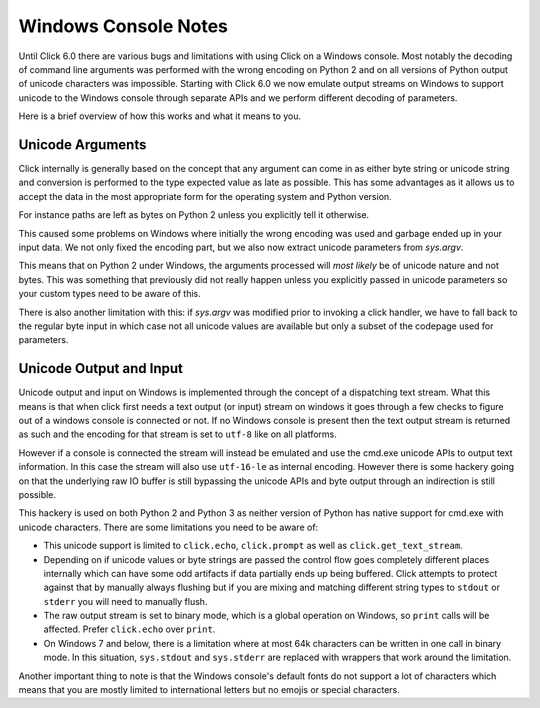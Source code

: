 Windows Console Notes
=====================

.. versionadded:: 6.0

Until Click 6.0 there are various bugs and limitations with using Click on
a Windows console.  Most notably the decoding of command line arguments
was performed with the wrong encoding on Python 2 and on all versions of
Python output of unicode characters was impossible.  Starting with Click
6.0 we now emulate output streams on Windows to support unicode to the
Windows console through separate APIs and we perform different decoding of
parameters.

Here is a brief overview of how this works and what it means to you.

Unicode Arguments
-----------------

Click internally is generally based on the concept that any argument can
come in as either byte string or unicode string and conversion is
performed to the type expected value as late as possible.  This has some
advantages as it allows us to accept the data in the most appropriate form
for the operating system and Python version.

For instance paths are left as bytes on Python 2 unless you explicitly
tell it otherwise.

This caused some problems on Windows where initially the wrong encoding
was used and garbage ended up in your input data.  We not only fixed the
encoding part, but we also now extract unicode parameters from `sys.argv`.

This means that on Python 2 under Windows, the arguments processed will
*most likely* be of unicode nature and not bytes.  This was something that
previously did not really happen unless you explicitly passed in unicode
parameters so your custom types need to be aware of this.

There is also another limitation with this: if `sys.argv` was modified
prior to invoking a click handler, we have to fall back to the regular
byte input in which case not all unicode values are available but only a
subset of the codepage used for parameters.

Unicode Output and Input
------------------------

Unicode output and input on Windows is implemented through the concept of
a dispatching text stream.  What this means is that when click first needs
a text output (or input) stream on windows it goes through a few checks to
figure out of a windows console is connected or not.  If no Windows
console is present then the text output stream is returned as such and the
encoding for that stream is set to ``utf-8`` like on all platforms.

However if a console is connected the stream will instead be emulated and
use the cmd.exe unicode APIs to output text information.  In this case the
stream will also use ``utf-16-le`` as internal encoding.  However there is
some hackery going on that the underlying raw IO buffer is still bypassing
the unicode APIs and byte output through an indirection is still possible.

This hackery is used on both Python 2 and Python 3 as neither version of
Python has native support for cmd.exe with unicode characters.  There are
some limitations you need to be aware of:

*   This unicode support is limited to ``click.echo``, ``click.prompt`` as
    well as ``click.get_text_stream``.
*   Depending on if unicode values or byte strings are passed the control
    flow goes completely different places internally which can have some
    odd artifacts if data partially ends up being buffered.  Click
    attempts to protect against that by manually always flushing but if
    you are mixing and matching different string types to ``stdout`` or
    ``stderr`` you will need to manually flush.
*   The raw output stream is set to binary mode, which is a global
    operation on Windows, so ``print`` calls will be affected. Prefer
    ``click.echo`` over ``print``.
*   On Windows 7 and below, there is a limitation where at most 64k
    characters can be written in one call in binary mode. In this
    situation, ``sys.stdout`` and ``sys.stderr`` are replaced with
    wrappers that work around the limitation.

Another important thing to note is that the Windows console's default
fonts do not support a lot of characters which means that you are mostly
limited to international letters but no emojis or special characters.
